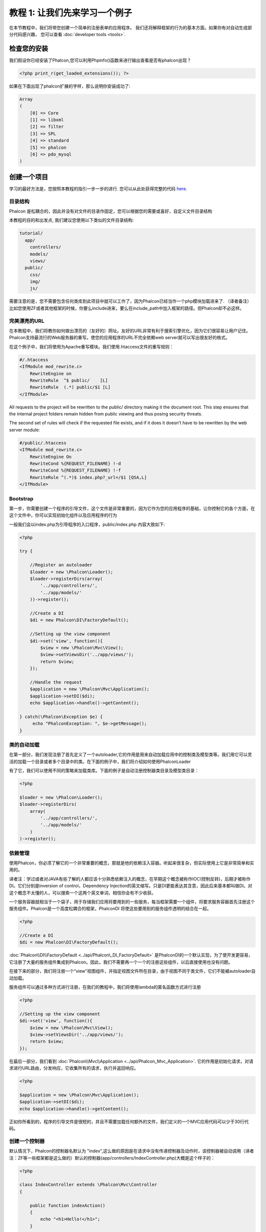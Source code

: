 教程 1: 让我们先来学习一个例子
==================================

在本节教程中，我们将带您创建一个简单的注册表单的应用程序。
我们还将解释框架的行为的基本方面。如果你有对自动生成部分代码感兴趣，
您可以查看 :doc:`developer tools <tools>`.

检查您的安装
--------------------------
我们假设你已经安装了Phalcon,您可以利用Phpinfo()函数来进行输出查看是否有phalcon出现？

.. code-block:: php

    <?php print_r(get_loaded_extensions()); ?>

如果在下面出现了phalcon扩展的字样，那么说明你安装成功了:

.. code-block:: php

    Array
    (
        [0] => Core
        [1] => libxml
        [2] => filter
        [3] => SPL
        [4] => standard
        [5] => phalcon
        [6] => pdo_mysql
    )

创建一个项目
------------------
学习的最好方法是，您按照本教程的指引一步一步的进行. 您可以从此处获得完整的代码 `here <https://github.com/phalcon/tutorial>`_.

目录结构
^^^^^^^^^^^^^^
Phalcon 是松耦合的，因此并没有对文件的目录作固定，您可以根据您的需要或喜好，自定义文件目录结构

本教程的目的和出发点, 我们建议您使用以下类似的文件目录结构:

.. code-block:: php

    tutorial/
      app/
        controllers/
        models/
        views/
      public/
        css/
        img/
        js/

需要注意的是，您不需要包含任何类库到此项目中就可以工作了，因为Phalcon已经当作一个php模块加载进来了.
（译者备注）比如您使用ZF或者其他框架的时候，你要么include进来，要么在include_path中加入框架的路径。但Phalcon却不必这样。

完美漂亮的URL
^^^^^^^^^^^^^^
在本教程中，我们将教你如何做出漂亮的（友好的）网址。友好的URL非常有利于搜索引擎优化，因为它们很容易让用户记住。Phalcon支持最流行的Web服务器的重写。使您的应用程序的URL不完全依赖web server就可以写出很友好的格式。

在这个例子中，我们将使用为Apache重写模块。我们使用.htaccess文件的重写规则：

.. code-block:: apacheconf

    #/.htaccess
    <IfModule mod_rewrite.c>
        RewriteEngine on
        RewriteRule  ^$ public/    [L]
        RewriteRule  (.*) public/$1 [L]
    </IfModule>

All requests to the project will be rewritten to the public/ directory making it the document root. This step ensures that the internal project folders remain hidden from public viewing and thus posing security threats.

The second set of rules will check if the requested file exists, and if it does it doesn't have to be rewritten by the web server module:

.. code-block:: apacheconf

    #/public/.htaccess
    <IfModule mod_rewrite.c>
        RewriteEngine On
        RewriteCond %{REQUEST_FILENAME} !-d
        RewriteCond %{REQUEST_FILENAME} !-f
        RewriteRule ^(.*)$ index.php?_url=/$1 [QSA,L]
    </IfModule>

Bootstrap
^^^^^^^^^
第一步，你需要创建一个程序的引导文件，这个文件是非常重要的，因为它作为您的应用程序的基础，让你控制它的各个方面，在这个文件中，你可以实现初始化组件以及应用程序的行为

一般我们会以index.php为引导程序的入口程序，public/index.php 内容大致如下:

.. code-block:: php

    <?php

    try {

        //Register an autoloader
        $loader = new \Phalcon\Loader();
        $loader->registerDirs(array(
            '../app/controllers/',
            '../app/models/'
        ))->register();

        //Create a DI
        $di = new Phalcon\DI\FactoryDefault();

        //Setting up the view component
        $di->set('view', function(){
            $view = new \Phalcon\Mvc\View();
            $view->setViewsDir('../app/views/');
            return $view;
        });

        //Handle the request
        $application = new \Phalcon\Mvc\Application();
        $application->setDI($di);
        echo $application->handle()->getContent();

    } catch(\Phalcon\Exception $e) {
         echo "PhalconException: ", $e->getMessage();
    }

类的自动加载
^^^^^^^^^^^^^^^^^^
在第一部分，我们发现注册了首先定义了一个autoloader,它的作用是用来自动加载应用中的控制类及模型类等。我们用它可以灵活的加载一个目录或者多个目录中的类。在下面的例子中，我们将介绍如何使用Phalcon\Loader

有了它，我们可以使用不同的策略来加载类库。下面的例子是自动注册控制器类目录及模型类目录：

.. code-block:: php

    <?php

    $loader = new \Phalcon\Loader();
    $loader->registerDirs(
        array(
            '../app/controllers/',
            '../app/models/'
        )
    )->register();

依赖管理
^^^^^^^^^^^^^^^^^^^^^
使用Phalcon，你必须了解它的一个非常重要的概念，那就是他的依赖注入容器。听起来很复杂，但实际使用上它是非常简单和实用的。

译者注：学过或者对JAVA有些了解的人都应该十分熟悉依赖注入的概念，在早期这个概念被称作IOC(控制反转)，后期才被称作DI。它们分别是inversion of control，Dependency Injection的英文缩写。只是DI更能表达其含意，因此后来基本都叫做DI。对这个概念不太懂的人，可以搜索一个这两个英文单词，相信你会有不少收获。

一个服务容器就相当于一个袋子，用于存储我们应用将要用到的一些服务，每当框架需要一个组件，将要求服务容器首先注册这个服务组件。Phalcon是一个高度松耦合的框架，Phalcon\DI 将使这些要用到的服务组件透明的结合在一起。

.. code-block:: php

    <?php

    //Create a DI
    $di = new Phalcon\DI\FactoryDefault();

:doc:`Phalcon\\DI\\FactoryDefault <../api/Phalcon\_DI_FactoryDefault>` 是Phalcon\DI的一个默认实现，为了使开发更容易，它注册了大量的服务组件集成到Phalcon。因此，我们不需要再一个一个的注册这些组件，以后直接使用也没有问题。

在接下来的部分，我们将注册一个“view”视图组件，并指定视图文件所在目录，由于视图不同于类文件，它们不能被autoloader自动加载。

服务组件可以通过多种方式进行注册，在我们的教程中，我们将使用lambda的匿名函数方式进行注册

.. code-block:: php

    <?php

    //Setting up the view component
    $di->set('view', function(){
        $view = new \Phalcon\Mvc\View();
        $view->setViewsDir('../app/views/');
        return $view;
    });

在最后一部分，我们看到 :doc:`Phalcon\\Mvc\\Application <../api/Phalcon_Mvc_Application>`. 它的作用是初始化请求，对请求进行URL路由，分发响应，它收集所有的请求，执行并返回响应。

.. code-block:: php

    <?php

    $application = new \Phalcon\Mvc\Application();
    $application->setDI($di);
    echo $application->handle()->getContent();

正如你所看到的，程序的引导文件是很短的，并且不需要加载任何额外的文件，我们定义的一个MVC应用代码可以少于30行代码。

创建一个控制器
^^^^^^^^^^^^^^^^^^^^^
默认情况下，Phalcon的控制器名默认为 "index",这么做的原因是在请求中没有传递控制器及动作时，该控制器被自动调用（译者注：ZF等一些框架都是这么做的）默认的控制器(app/controllers/IndexController.php)大概是这个样子的：

.. code-block:: php

    <?php

    class IndexController extends \Phalcon\Mvc\Controller
    {

        public function indexAction()
        {
            echo "<h1>Hello!</h1>";
        }

    }

控制器的类名都必须以"Controller"结束，控制器类的方法名必须以"Action"结束，如果你通过浏览器访问应用，看到的是这个样子：

.. figure:: ../_static/img/tutorial-1.png
    :align: center

恭喜你，你的应用已经成功运行！

视图数据输出
^^^^^^^^^^^^^^^^^^^^^^^^
通过控制器向视图输出数据有时候是必要的，但大多数情况下被证实不太理想。Phalcon是根据控制器和动作在视图目录中找到相应的视图文件的，看例子  (app/views/index/index.phtml):

.. code-block:: php

    <?php echo "<h1>Hello!</h1>";

控制器 (app/controllers/IndexController.php) 定义了一个空的动作，即(indexAction):

.. code-block:: php

    <?php

    class IndexController extends \Phalcon\Mvc\Controller
    {

        public function indexAction()
        {

        }

    }

不出意外的话，会输出 'hello world'.在执行action的时候，视图组件 :doc:`Phalcon\\Mvc\\View <../api/Phalcon_Mvc_View>` 被自动创建。

设计一个注册表单
^^^^^^^^^^^^^^^^^^^^^^^^
现在我们将修改 index.phtml 视图文件，同时添加一个新的控制器文件，并命名为"signup".它的作用是让用户可以注册我们的应用。

.. code-block:: php

    <?php

    echo "<h1>Hello!</h1>";

    echo Phalcon\Tag::linkTo("signup", "Sign Up Here!");

以上代码会生成一个 html "A" 标签，连接到新的 signup 控制器上：

.. code-block:: html

    <h1>Hello!</h1> <a href="/test/signup">Sign Up Here!</a>

生成html标签，我们使用 :doc:`\Phalcon\\Tag <../api/Phalcon_Tag>`. 更多的html生成方式请查看 :doc:`found here <tags>`

.. figure:: ../_static/img/tutorial-2.png
	:align: center

下面是Signup控制器文件内容 (app/controllers/SignupController.php):

.. code-block:: php

    <?php

    class SignupController extends \Phalcon\Mvc\Controller
    {

        public function indexAction()
        {

        }

    }

The empty index action gives the clean pass to a view with the form definition:
视图文件内容 (app/views/signup/index.phtml)

.. code-block:: html+php

    <?php use Phalcon\Tag; ?>

    <h2>Sign using this form</h2>

    <?php echo Tag::form("signup/register"); ?>

     <p>
        <label for="name">Name</label>
        <?php echo Tag::textField("name") ?>
     </p>

     <p>
        <label for="name">E-Mail</label>
        <?php echo Tag::textField("email") ?>
     </p>

     <p>
        <?php echo Tag::submitButton("Register") ?>
     </p>

    </form>

通过浏览器访问，显示结果如下:

.. figure:: ../_static/img/tutorial-3.png
	:align: center

:doc:`Phalcon\\Tag <../api/Phalcon_Tag>` 提供了很多的方法生成表章元素.

The Phalcon\\Tag::form method receives only one parameter for instance, a relative uri to a controller/action in the application.

点击 "Send" 按钮时，你会发现Phalcon会抛出一个异常，表明我们在控制器中缺少"register" Action, public/index.php 抛出的异常内容如下： 

    PhalconException: Action "register" was not found on controller "signup"

实现registerAction后，异常消除:

.. code-block:: php

    <?php

    class SignupController extends \Phalcon\Mvc\Controller
    {

        public function indexAction()
        {

        }

        public function registerAction()
        {

        }

    }

如果你点击"Send"按钮，将转到一个空白页面，表单中提交的name和email将存储到数据库，为了实现干净的面像对象，我们将使用models

Creating a Model
^^^^^^^^^^^^^^^^
Phalcon带来了第一个用C语言写的PHP ORM，它简化了开发的复杂性。

在创建我们的第一个Model之前，我们需要把数据表映射到model，即我们需要先创建数据库及数据表结构，一个简单的用户表结构:

.. code-block:: sql

    CREATE TABLE `users` (
      `id` int(10) unsigned NOT NULL AUTO_INCREMENT,
      `name` varchar(70) NOT NULL,
      `email` varchar(70) NOT NULL,
      PRIMARY KEY (`id`)
    );

一个model需要放到 app/models目录下，下面定义的 Users model将映射到 "users"数据表上:

.. code-block:: php

    <?php

    class Users extends \Phalcon\Mvc\Model
    {

    }

设置数据库连接
^^^^^^^^^^^^^^^^^^^^^^^^^^^^^
为了能够连接到数据库，并随后进行数据访问，通过我们创建的model,我们需要设定数据库连接。

数据库连接是另一种服务，我们的应用程序，由几部分组成：

.. code-block:: php

    <?php

    try {

        //Register an autoloader
        $loader = new \Phalcon\Loader();
        $loader->registerDirs(array(
            '../app/controllers/',
            '../app/models/'
        ))->register();

        //Create a DI
        $di = new Phalcon\DI\FactoryDefault();

        //Set the database service
        $di->set('db', function(){
            return new \Phalcon\Db\Adapter\Pdo\Mysql(array(
                "host" => "localhost",
                "username" => "root",
                "password" => "secret",
                "dbname" => "test_db"
            ));
        });

        //Setting up the view component
        $di->set('view', function(){
            $view = new \Phalcon\Mvc\View();
            $view->setViewsDir('../app/views/');
            return $view;
        });

        //Handle the request
        $application = new \Phalcon\Mvc\Application();
        $application->setDI($di);
        echo $application->handle()->getContent();

    } catch(\Phalcon\Exception $e) {
         echo "PhalconException: ", $e->getMessage();
    }

设置正确的数据库连接参数，我们创建的models才能正常工作。

使用models存储数据
^^^^^^^^^^^^^^^^^^^^^^^^^
接收由表单传过来的数据，并将他们存储到相应的数据表中

.. code-block:: php

    <?php

    class SignupController extends \Phalcon\Mvc\Controller
    {

        public function indexAction()
        {

        }

        public function registerAction()
        {

            //Request variables from html form
            $name = $this->request->getPost("name", "string");
            $email = $this->request->getPost("email", "email");

            $user = new Users();
            $user->name = $name;
            $user->email = $email;

            //Store and check for errors
            if ($user->save() == true) {
                echo "Thanks for register!";
            } else {
                echo "Sorry, the following problems were generated: ";
                foreach ($user->getMessages() as $message) {
                    echo $message->getMessage(), "<br/>";
                }
            }
        }

    }

用户提交的任何数据都是不可信的，因此我们需要对用户提交的数据进行过滤，只有通过验证和过滤后的内容，才进行保存。这使得应用程序更安全，因为这样避免了常见的攻击，比如SQL注入等

在本节教程中，我们使用过滤器过滤一个字符串类型的表单变量，以确保用户提交的内容不包含恶意字符， :doc:`Phalcon\\Filter <../api/Phalcon_Filter>` 使得过滤任务不再复杂，因为我们可以直接使用request中的getPost调用

然后实际化Users类，它对应一个User，类的公共属性会映射到users数据表中的字段，通过调用save()方法把该条记录数据存储到数据表。save()方法返回一个 bool值，它告诉我们存储数据是否成功

译者注：save()方法是通过继承得来的，因为所有的Model都必须继承自 :doc:`Phalcon\\Mvc\\Model <../api/Phalcon_Mvc_Model>`。再注释一下，别太扣字眼，你当然也可以不继承自 Model，那么你就用不成model的相关功能了：）

其他的验证会自动发生，比如数据字段定义的not null，即类属性在保存时必须有值。如果我们不输入任何数据直接进行提交，将显示以下内容：

.. figure:: ../_static/img/tutorial-4.png
	:align: center

结束语
----------
这是一个非常简单的教程，你可以看到，你可以使用Phalcon很容易的创建一个应用程序，希望您继续阅读本手册，这样你就可以发现Phalcon提供的更多的附加功能！

其他的示例
-------------------
以下的示例也是使用Phalcon开发的，可以下载进行学习。同时欢迎提供更多的完整的示例程序：

* `INVO application`_: Invoice generation application. Allows for management of products, companies, product types. etc.
* `PHP Alternative website`_: Multilingual and advanced routing application.

.. _INVO application: http://blog.phalconphp.com/post/20928554661/invo-a-sample-application
.. _PHP Alternative website: http://blog.phalconphp.com/post/24622423072/sample-application-php-alternative-site

